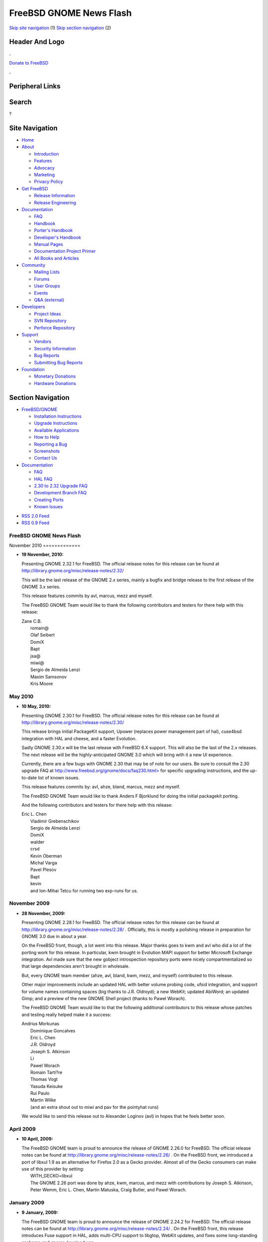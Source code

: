 ========================
FreeBSD GNOME News Flash
========================

.. raw:: html

   <div id="containerwrap">

.. raw:: html

   <div id="container">

`Skip site navigation <#content>`__ (1) `Skip section
navigation <#contentwrap>`__ (2)

.. raw:: html

   <div id="headercontainer">

.. raw:: html

   <div id="header">

Header And Logo
---------------

.. raw:: html

   <div id="headerlogoleft">

|FreeBSD|

.. raw:: html

   </div>

.. raw:: html

   <div id="headerlogoright">

.. raw:: html

   <div class="frontdonateroundbox">

.. raw:: html

   <div class="frontdonatetop">

.. raw:: html

   <div>

**.**

.. raw:: html

   </div>

.. raw:: html

   </div>

.. raw:: html

   <div class="frontdonatecontent">

`Donate to FreeBSD <https://www.FreeBSDFoundation.org/donate/>`__

.. raw:: html

   </div>

.. raw:: html

   <div class="frontdonatebot">

.. raw:: html

   <div>

**.**

.. raw:: html

   </div>

.. raw:: html

   </div>

.. raw:: html

   </div>

Peripheral Links
----------------

.. raw:: html

   <div id="searchnav">

.. raw:: html

   </div>

.. raw:: html

   <div id="search">

Search
------

?

.. raw:: html

   </div>

.. raw:: html

   </div>

.. raw:: html

   </div>

Site Navigation
---------------

.. raw:: html

   <div id="menu">

-  `Home <../>`__

-  `About <../about.html>`__

   -  `Introduction <../projects/newbies.html>`__
   -  `Features <../features.html>`__
   -  `Advocacy <../advocacy/>`__
   -  `Marketing <../marketing/>`__
   -  `Privacy Policy <../privacy.html>`__

-  `Get FreeBSD <../where.html>`__

   -  `Release Information <../releases/>`__
   -  `Release Engineering <../releng/>`__

-  `Documentation <../docs.html>`__

   -  `FAQ <../doc/en_US.ISO8859-1/books/faq/>`__
   -  `Handbook <../doc/en_US.ISO8859-1/books/handbook/>`__
   -  `Porter's
      Handbook <../doc/en_US.ISO8859-1/books/porters-handbook>`__
   -  `Developer's
      Handbook <../doc/en_US.ISO8859-1/books/developers-handbook>`__
   -  `Manual Pages <//www.FreeBSD.org/cgi/man.cgi>`__
   -  `Documentation Project
      Primer <../doc/en_US.ISO8859-1/books/fdp-primer>`__
   -  `All Books and Articles <../docs/books.html>`__

-  `Community <../community.html>`__

   -  `Mailing Lists <../community/mailinglists.html>`__
   -  `Forums <https://forums.FreeBSD.org>`__
   -  `User Groups <../usergroups.html>`__
   -  `Events <../events/events.html>`__
   -  `Q&A
      (external) <http://serverfault.com/questions/tagged/freebsd>`__

-  `Developers <../projects/index.html>`__

   -  `Project Ideas <https://wiki.FreeBSD.org/IdeasPage>`__
   -  `SVN Repository <https://svnweb.FreeBSD.org>`__
   -  `Perforce Repository <http://p4web.FreeBSD.org>`__

-  `Support <../support.html>`__

   -  `Vendors <../commercial/commercial.html>`__
   -  `Security Information <../security/>`__
   -  `Bug Reports <https://bugs.FreeBSD.org/search/>`__
   -  `Submitting Bug Reports <https://www.FreeBSD.org/support.html>`__

-  `Foundation <https://www.freebsdfoundation.org/>`__

   -  `Monetary Donations <https://www.freebsdfoundation.org/donate/>`__
   -  `Hardware Donations <../donations/>`__

.. raw:: html

   </div>

.. raw:: html

   </div>

.. raw:: html

   <div id="content">

.. raw:: html

   <div id="sidewrap">

.. raw:: html

   <div id="sidenav">

Section Navigation
------------------

-  `FreeBSD/GNOME <../gnome/index.html>`__

   -  `Installation Instructions <../gnome/docs/faq2.html#q1>`__
   -  `Upgrade Instructions <../gnome/docs/faq232.html#q2>`__
   -  `Available Applications <../gnome/../ports/gnome.html>`__
   -  `How to Help <../gnome/docs/volunteer.html>`__
   -  `Reporting a Bug <../gnome/docs/bugging.html>`__
   -  `Screenshots <../gnome/screenshots.html>`__
   -  `Contact Us <../gnome/contact.html>`__

-  `Documentation <../gnome/index.html>`__

   -  `FAQ <../gnome/docs/faq2.html>`__
   -  `HAL FAQ <../gnome/docs/halfaq.html>`__
   -  `2.30 to 2.32 Upgrade FAQ <../gnome/docs/faq232.html>`__
   -  `Development Branch FAQ <../gnome/docs/develfaq.html>`__
   -  `Creating Ports <../gnome/docs/porting.html>`__
   -  `Known Issues <../gnome/docs/faq232.html#q4>`__

.. raw:: html

   </div>

.. raw:: html

   <div id="feedlinks">

-  `RSS 2.0 Feed <../gnome/rss.xml>`__
-  `RSS 0.9 Feed <news.rdf>`__

.. raw:: html

   </div>

.. raw:: html

   </div>

.. raw:: html

   <div id="contentwrap">

FreeBSD GNOME News Flash
========================

|FreeBSD GNOME News|
November 2010
=============

-  \ **19 November, 2010:**

   Presenting GNOME 2.32.1 for FreeBSD. The official release notes for
   this release can be found at
   http://library.gnome.org/misc/release-notes/2.32/

   This will be the last release of the GNOME 2.x series, mainly a
   bugfix and bridge release to the first release of the GNOME 3.x
   series.

   This release features commits by avl, marcus, mezz and myself.

   The FreeBSD GNOME Team would like to thank the following contributors
   and testers for there help with this release:

   | Zane C.B.
   |  romain@
   |  Olaf Seibert
   |  DomiX
   |  Bapt
   |  jsa@
   |  miwi@
   |  Sergio de Almeida Lenzi
   |  Maxim Samsonov
   |  Kris Moore

May 2010
========

-  \ **10 May, 2010:**

   Presenting GNOME 2.30.1 for FreeBSD. The official release notes for
   this release can be found at
   http://library.gnome.org/misc/release-notes/2.30/

   This release brings initial PackageKit support, Upower (replaces
   power management part of hal), cuse4bsd integration with HAL and
   cheese, and a faster Evolution.

   Sadly GNOME 2.30.x will be the last release with FreeBSD 6.X support.
   This will also be the last of the 2.x releases. The next release will
   be the highly-anticipated GNOME 3.0 which will bring with it a new UI
   experience.

   Currently, there are a few bugs with GNOME 2.30 that may be of note
   for our users. Be sure to consult the 2.30 upgrade FAQ at
   `http://www.freebsd.org/gnome/docs/faq230.html> <http://www.freebsd.org/gnome/docs/faq230.html>`__
   for specific upgrading instructions, and the up-to-date list of known
   issues.

   This release features commits by: avl, ahze, bland, marcus, mezz and
   myself.

   The FreeBSD GNOME Team would like to thank Anders F Bjorklund for
   doing the initial packagekit porting.

   And the following contributors and testers for there help with this
   release:

   | Eric L. Chen
   |  Vladimir Grebenschikov
   |  Sergio de Almeida Lenzi
   |  DomiX
   |  walder
   |  crsd
   |  Kevin Oberman
   |  Michal Varga
   |  Pavel Plesov
   |  Bapt
   |  kevin
   |  and Ion-Mihai Tetcu for running two exp-runs for us.

November 2009
=============

-  \ **28 November, 2009:**

   Presenting GNOME 2.28.1 for FreeBSD. The official release notes for
   this release can be found at
   http://library.gnome.org/misc/release-notes/2.28/ . Officially, this
   is mostly a polishing release in preparation for GNOME 3.0 due in
   about a year.

   On the FreeBSD front, though, a lot went into this release. Major
   thanks goes to kwm and avl who did a lot of the porting work for this
   release. In particular, kwm brought in Evolution MAPI support for
   better Microsoft Exchange integration. Avl made sure that the new
   gobject introspection repository ports were nicely compartmentalized
   so that large dependencies aren't brought in wholesale.

   But, every GNOME team member (ahze, avl, bland, kwm, mezz, and
   myself) contributed to this release.

   Other major improvements include an updated HAL with better volume
   probing code, ufsid integration, and support for volume names
   containing spaces (big thanks to J.R. Oldroyd); a new WebKit; updated
   AbiWord; an updated Gimp; and a preview of the new GNOME Shell
   project (thanks to Pawel Worach).

   The FreeBSD GNOME Team would like to that the following additional
   contributors to this release whose patches and testing really helped
   make it a success:

   | Andrius Morkunas
   |  Dominique Goncalves
   |  Eric L. Chen
   |  J.R. Oldroyd
   |  Joseph S. Atkinson
   |  Li
   |  Pawel Worach
   |  Romain Tarti?re
   |  Thomas Vogt
   |  Yasuda Keisuke
   |  Rui Paulo
   |  Martin Wilke
   |  (and an extra shout out to miwi and pav for the pointyhat runs)

   We would like to send this release out to Alexander Loginov (avl) in
   hopes that he feels better soon.

April 2009
==========

-  \ **10 April, 2009:**

   | The FreeBSD GNOME team is proud to announce the release of GNOME
     2.26.0 for FreeBSD. The official release notes can be found at
     http://library.gnome.org/misc/release-notes/2.26/ . On the FreeBSD
     front, we introduced a port of libxul 1.9 as an alternative for
     Firefox 2.0 as a Gecko provider. Almost all of the Gecko consumers
     can make use of this provider by setting:
   |  WITH\_GECKO=libxul
   |  The GNOME 2.26 port was done by ahze, kwm, marcus, and mezz with
     contributions by Joseph S. Atkinson, Peter Wemm, Eric L. Chen,
     Martin Matuska, Craig Butler, and Pawel Worach.

January 2009
============

-  \ **9 January, 2009:**

   The FreeBSD GNOME team is proud to announce the release of GNOME
   2.24.2 for FreeBSD. The official release notes can be found at
   http://library.gnome.org/misc/release-notes/2.24/ . On the FreeBSD
   front, this release introduces Fuse support in HAL, adds multi-CPU
   support to libgtop, WebKit updates, and fixes some long-standing
   seahorse and gnome-keyring bugs.

   This release features commits by adamw, ahze, kwm, mezz, and myself.
   It would not have been possible without are contributors and testers:
   Alexander Loginov, Craig Butler, Dmitry Marakasov, Eric L. Chen,
   Joseph S. Atkinson, Kris Moore, Lapo Luchini, Nikos Ntarmos, Pawel
   Worach, Romain Tartiere, TAOKA Fumiyoshi, Romain Tartiere, Yasuda
   Keisuke, Zyl aZ, bf, Florent Thoumie, Peter Wemm, and pluknet.

March 2008
==========

-  \ **24 March, 2008:**

   The FreeBSD GNOME team is proud to announce the release of GNOME
   2.22.0 for FreeBSD. The official GNOME 2.22 release notes can be
   found at http://library.gnome.org/misc/release-notes/2.22/ . On the
   FreeBSD front, this release features an updated hal port with support
   for video4linux devices, DRM (Direct Rendering), and better support
   of removable media. Work is also underway to tie webkit more closely
   into GNOME. As part of the GNOME 2.22 upgrade, GStreamer received a
   rather large upgrade as well. Be sure to consult UPDATING on the
   proper steps to upgrade all of your GNOME ports.

   This release would not have been possible without the contributions
   and testing efforts of the following people: Pawel Worach, kan,
   edwin, Peter Ulrich Kruppa, J. W. Ballantine, Yasuda Keisuke, and
   Andriy Gapon.

October 2007
============

-  \ **24 October, 2007:**

   Presenting GNOME 2.20.1 and all related works for FreeBSD. The
   official GNOME 2.20 release notes can be found at
   http://www.gnome.org/start/2.20/notes/en/ . Beyond that, this update
   includes the new GIMP 2.4 (courtesy of ahze).

   The GNOME 2.20 update also includes a huge change in the FreeBSD
   GNOME hierarchy. We are now using the more standard DATADIR of
   ${PREFIX}/share rather than ${PREFIX}/share/gnome. The result is that
   fewer patches and hacks are needed to port GNOME components to
   FreeBSD. This will mean some user changes may be required, so be sure
   to read /usr/ports/UPDATING for more details.

   This release and the things we accomplished in it would not have been
   possible without mezz's crazy idea to collapse DATADIR, and his
   persistence to make it happen successfully. Ahze and pav also deserve
   thanks for their work on porting modules and testing the whole ball
   of wax on pointyhat (respectively).

   The FreeBSD GNOME team would also like to thank our various testers
   and contributors:

   | Yasuda Keisuke
   |  Frank Jahnke
   |  Pawel Worach
   |  Brian Gruber
   |  Franz Klammer
   |  Yuri Pankov
   |  Nick Barkas
   |  Cristian KLEIN
   |  Tony Maher
   |  Scot Hetzel
   |  Martin Matuska (mm)
   |  Benoit Dejean
   |  Martin Wilke (miwi)
   |  (And anyone else I may have missed)

August 2007
===========

-  \ **4 August, 2007:**

   Okay, okay, I have missed a few updates. But the FreeBSD GNOME team
   has not been slacking. We've been keeping up with the latest GNOME
   development releases including this `latest
   one <http://mail.gnome.org/archives/devel-announce-list/2007-August/msg00000.html>`__
   . Checkout the ports and `packages <../gnome/docs/faq2.html#q21>`__
   to see where GNOME 2.20 currently stands. Since 2.10 Beta 1 is right
   around the corner, now is also the time to start putting together
   some killer FreeBSD GNOME screenshots. Send all submissions to
   freebsd-gnome@FreeBSD.org .

June 2007
=========

-  \ **9 June, 2007:**

   The third release on the path to GNOME 2.20 is now available in both
   port and `package <../gnome/docs/faq2.html#q21>`__ forms. There is
   one known build issue with gnome-system-monitor and FreeBSD <
   7-CURRENT that we hope to have worked out soon. Along with this
   release comes the GNOME 2.20 (and beyond!)
   `roadmap <http://live.gnome.org/RoadMap>`__ . This will prepare you
   for the exciting new features in store for our favorite Desktop
   Environment.

May 2007
========

-  \ **31 May, 2007:**

   The next bug fix release for GNOME 2.18 has been
   `released <http://mail.gnome.org/archives/devel-announce-list/2007-May/msg00004.html>`__
   and ports and `packages <../gnome/docs/faq2.html#q21>`__ are
   available for FreeBSD. So the only question is, why haven't you
   upgraded yet?

-  \ **6 May, 2007:**

   GNOME forges ahead with the first release in the development train
   that will become GNOME 2.20. As always, FreeBSD is right there with
   them. Only we bring a twist. This time around, we are doing yet
   another bit of housekeeping, and dropping the "share/gnome" DATADIR.
   This means that the FreeBSD GNOME installation will be more like all
   the other GNOME distributions. The net gain is that porting new GNOME
   applications to FreeBSD should be much easier with fewer hacks and
   patches.

   At this point, the `MarcusCom tree <../gnome/docs/develfaq.html>`__
   is safe to use for most ports. There is still quite a few ports that
   still require conversion, and we will be working on those in the
   weeks to come. In particular, the Desktop and all gnome2 meta-ports
   are safe; and `Packages <../gnome/docs/faq2.html#q21>`__ are
   available for the GNOME Desktop.

April 2007
==========

-  \ **11 April, 2007:**

   GNOME 2.18.1 has been
   `released <http://mail.gnome.org/archives/gnome-announce-list/2007-April/msg00008.html>`__
   and ports and `packages <../gnome/docs/faq2.html#q21>`__ are
   available for everyone's favorite operating system. This release is a
   polishing of 2.18.0, so expect a more stable, nicer looking desktop
   experience. On top of that, some of our users have also submitted
   `screenshots <../gnome/screenshots.html>`__ !

March 2007
==========

-  \ **19 March, 2007:**

   Presenting GNOME 2.18 for FreeBSD. GNOME 2.18 is a departure from
   recent GNOME releases in that it focuses more on stability and
   functionality than on new features. Not that it doesn't have its
   share of new and exciting items. Check out the `official release
   notes <http://www.gnome.org/start/2.18/>`__ for all the goodies in
   this release.

   GNOME 2.18 for FreeBSD would not have been possible without the hard
   work of the `FreeBSD GNOME Team <../gnome/contact.html>`__ and our
   intrepid band of testers including J. W. Ballantine, Pawel Worach,
   Yasuda Keisuke, Pascal Hofstee, miwi, Yoshihiro Ota, Vladimir
   Grebenschikov, Jukka A. Ukkonen, Phillip Neumann, Franz Klammer, and
   Neal Delmonico.

February 2007
=============

-  \ **28 February, 2007:**

   GNOME 2.18 is nigh! The 2.18 Release Candidate has been released, and
   both `ports <../gnome/docs/develfaq.html>`__ and
   `packages <../gnome/docs/faq2.html#q21>`__ are now available for
   FreeBSD. We are **SO** close to a release, and yet we still don't
   have any screenshots. So please, if you are testing GNOME 2.17, send
   us your best screenshot. If you need ideas on what to highlight,
   check out `the GNOME 2.18 release
   notes <http://live.gnome.org/TwoPointSeventeen/ReleaseNotes>`__ .

-  \ **14 February, 2007:**

   Where have we been?! While we haven't been updating the news page, we
   **have** been working on GNOME 2.17. We are pleased to announce that
   GNOME 2.17.91 (aka GNOME 2.18 Beta 2) is now
   `available <../gnome/docs/develfaq.html>`__ along with glorious
   `packages <../gnome/docs/faq2.html#q21>`__ . We now request that all
   artistic people start submitting their GNOME 2.17 screenshots for our
   gallery.

January 2007
============

-  \ **31 January, 2007:**

   GNOME 2.16.3 was
   `released <http://mail.gnome.org/archives/gnome-announce-list/2007-January/msg00111.html>`__
   and ports are available for FreeBSD. This is the final release in the
   GNOME 2.16 series. The GNOME authors and the FreeBSD GNOME Team have
   made sure that this release rocks like none other. Packages will be a
   bit delayed for 2.16.3 as marcus is currently traveling. Expect
   packages to start showing up in the `FreeBSD GNOME
   Tinderbox <../gnome/docs/faq2.html#q21>`__ on February 8th.

December 2006
=============

-  \ **21 December, 2006:**

   GNOME 2.17.4 was
   `released <http://mail.gnome.org/archives/devel-announce-list/2006-December/msg00005.html>`__
   just in time for Christmas. The one new module that is currently
   showing up in the FreeBSD port is
   `Tracker <http://www.gnome.org/~jamiemcc/tracker/>`__ . As soon as
   the final set of new GNOME 2.18 modules is ratified, they will be
   added to the various meta-ports. Additionally, work has mostly been
   completed on a clean up of the FreeBSD libgtop backend. This means
   that applications like gnome-system-monitor will become much more
   accurate on FreeBSD. As always,
   `ports <../gnome/docs/develfaq.html>`__ and
   `packages <../gnome/docs/faq2.html#q21>`__ are available to get you
   started with GNOME 2.17 testing.

-  \ **6 December, 2006:**

   The third installment on the road to 2.18 has been
   `released <http://mail.gnome.org/archives/devel-announce-list/2006-December/msg00002.html>`__
   and we have cranked out the usual set of
   `ports <../gnome/docs/develfaq.html>`__ and
   `packages <../gnome/docs/faq2.html#q21>`__ . If you are one of the
   brave testers, please continue to provide your feedback and `bug
   reports <../gnome/docs/bugging.html>`__ .

November 2006
=============

-  \ **29 November, 2006:**

   After seven months of development by Jean-Yves Lefort and Joe Marcus
   Clarke in MarcusCom CVS, the FreeBSD backend for
   `HAL <http://www.freedesktop.org/wiki/Software_2fhal>`__ was finally
   `committed <http://gitweb.freedesktop.org/?p=hal.git;a=commit;h=76c310d0efb5d463f06291cb02100b3b3ce1da71>`__
   upstream into the HAL git repository. This means that future releases
   of HAL will have FreeBSD support out-of-the-box. This is a major
   landmark in a project that started on April 14, 2006 with the goal of
   bringing a better desktop experience to FreeBSD users.

-  \ **23 November, 2006:**

   GNOME 2.16 is maturing nicely with this
   `second <http://mail.gnome.org/archives/gnome-announce-list/2006-November/msg00062.html>`__
   bug fix and optimization installment. Additionally, thanks to our
   users, we have worked out quite a few bugs in the new HAL
   implementation. Don't just stand there! Upgrade already! Not a big
   fan of ports? Then try GNOME 2.16.2 from
   `packages <../gnome/docs/faq2.html#q21>`__ .

-  \ **14 November, 2006:**

   The follow-on release to GNOME 2.17.1 is a more complete development
   snapshot. More of the new GNOME 2.18 features are starting to show
   up. For instance, this release features two new games: glchess and
   gnome-sudoku. `Ports <../gnome/docs/develfaq.html>`__ and
   `packages <../gnome/docs/faq2.html#q21>`__ are available for testing.

October 2006
============

-  \ **22 October, 2006:**

   No rest for the weary. No sooner had we gotten 2.16.1 into ports that
   2.17.1 was released. Being a .1 release, this is still very rough,
   and only a few of the components have been updated for the new
   development release. However, we still encourage our local guinea
   pigs...er...users to `try this out <../gnome/docs/develfaq.html>`__ .
   Not up for compiling this all yourself? That's cool, we have
   `packages <../gnome/docs/faq2.html#q21>`__ pre-built with debugging
   symbols.

-  \ **14 October, 2006:**

   GNOME 2.16.1 is now available for FreeBSD, and it is in the ports
   tree in time for FreeBSD 6.2 (no you are NOT dreaming)! This is a
   first. Usually the GNOME release cycle has conflicted with the
   FreeBSD release cycle. However, thanks to Kris and pointyhat, we were
   able to get the major patch tested. In addition to the core GNOME
   ports, almost 500 ports were also touched to chase the GNOME move
   from X11BASE to LOCALBASE and fix build problems with the new
   freetype2. The bulk of the move was carried out by ahze, mezz, and
   pav, but it would not have been possible without cooperation from the
   FreeBSD KDE team who worked with us to make sure GNOME and KDE can
   still coexist happily. We would also like to send a shout out to kris
   and pointyhat for putting up with multiple test runs until we got
   something that was solid.

   Back to GNOME 2.16. This release brings a huge amount of new
   functionality to FreeBSD. Check out the standard `release
   notes <http://www.gnome.org/start/2.16/>`__ to get the official spiel
   from the GNOME camp. But on top of what you will read there, jylefort
   and marcus have completed work on a port of HAL to FreeBSD. This will
   allow FreeBSD to take advantage of closer hardware interaction such
   as auto-mounting CD-ROMs, USB drives, and music players; auto-playing
   audio CDs; and managing laptop power consumption.

September 2006
==============

-  \ **17 September, 2006:**

   Quite possibly the most functional GNOME release ever is now
   available for FreeBSD. GNOME 2.16 features HAL support for FreeBSD
   which allows FreeBSD users to take advantage of automatic volume
   mounting, advanced power management, and more. In addition, many
   performance improvements have gone into GNOME, and the eye candy has
   definitely been improved. Check out the full set of `release
   notes <http://www.gnome.org/start/2.16/>`__ for all of the new
   goodies.

   Due to the fact that GNOME 2.16 will be the first GNOME release for
   FreeBSD to live in LOCALBASE, and because we are so close to the
   release of FreeBSD 6.2, GNOME 2.16 will not be committed to the ports
   tree until sometime in November most likely. In the meantime,
   `ports <../gnome/docs/develfaq.html>`__ and
   `packages <../gnome/docs/faq2.html#q21>`__ are available from
   MarcusCom.

August 2006
===========

-  \ **2 August, 2006:**

   The last update (\*sniff\*) to GNOME 2.14 has been released with a
   fresh
   `batch <http://mail.gnome.org/archives/devel-announce-list/2006-August/msg00001.html>`__
   of bug fixes and translation updates. The
   `package <../gnome/docs/faq2.html#q21>`__ build is just starting, but
   ports are ready. But if you want some real fun, check out `GNOME
   2.15 <../gnome/docs/develfaq.html>`__ .

July 2006
=========

-  \ **27 July, 2006:**

   GNOME 2.16 Beta 1 has been released into its new home on FreeBSD:
   /usr/local (or LOCALBASE for l33t p0rters). The migration to
   LOCALBASE was quite smooth, but some ports still need adjustment.
   This latest development snapshot has an updated 2.16 module list
   (less Tomboy), and `packages <../gnome/docs/faq2.html#q21>`__ for all
   supported versions of FreeBSD are ready. So what are you waiting for!

-  \ **15 July, 2006:**

   ...PREFIXes, that is. That's right, GNOME is leaving its home in
   X11BASE, and joining KDE (and a lot of other ports) in LOCALBASE.
   This is being done as part of an effort to collapse into one
   third-party package PREFIX as X11R6 is no longer as relevant as it
   used to be. All of the work is happening in the `MarcusCom ports
   tree <../gnome/docs/develfaq.html>`__ , so expect GNOME 2.16 under
   /usr/local. The work is going extremely well, and we expect to be
   fully moved and unpacked in time for GNOME 2.16 Beta 1 (aka 2.15.90).

-  \ **14 July, 2006:**

   What happened to .1, .2, and .3? Well, GNOME 2.15 had a pretty rough
   start, especially for FreeBSD. However, we now have a working GNOME
   2.15.4 along with `packages <../gnome/docs/faq2.html#q21>`__ and a
   port of `HAL <http://www.freedesktop.org/wiki/Software_2fhal>`__ !
   There are still some nasty problems in this release, so be sure to
   checkout the official 2.15.4 `release
   notes <http://mail.gnome.org/archives/devel-announce-list/2006-July/msg00004.html>`__
   for workarounds.

May 2006
========

-  \ **31 May, 2006:**

   GNOME 2.14.2 has been released, and all the updates have made it into
   the FreeBSD ports tree. `Packages <../gnome/docs/faq2.html#q21>`__
   are still being built. Be sure to read the 2.14.2 `release
   announcement <http://gnomedesktop.org/node/2693>`__ for a list of all
   the fixes, translations, and other goodies.

April 2006
==========

-  \ **29 April, 2006:**

   Even though 5.5 and 6.1 have not been released, the ports freeze has
   been lifted, and GNOME 2.14 has been merged into the ports tree.
   `Packages <../gnome/docs/faq2.html#q21>`__ built against the update
   ports tree will be available shortly. Be sure to check out the list
   of `known issues <../gnome/docs/faq214.html#q5>`__ as well as the
   2.14 `release notes <http://www.gnome.org/start/2.14/notes/en/>`__ .

-  \ **15 April, 2006:**

   In his latest `bsdtalk <http://bsdtalk.blogspot.com/>`__ podcast,
   Will Backman interviews Joe Marcus Clarke about the FreeBSD GNOME
   Project. The podcast is available at
   http://cisx1.uma.maine.edu/~wbackman/bsdtalk/bsdtalk032.mp3 .

-  \ **6 April, 2006:**

   While we are still waiting for the releases of FreeBSD 5.5 and 6.1,
   GNOME 2.14.1 has been released, an we are maintaining it in the ports
   module of the `MarcusCom CVS
   repository <../gnome/docs/develfaq.html>`__ . Ports and
   `packages <../gnome/docs/faq2.html#q21>`__ are ready, and we have
   hammered out quite a few known issues for this release. Primarily,
   problems with GStreamer and OSS have been fixed as well as many
   crashes on amd64.

March 2006
==========

-  \ **16 March, 2006:**

   GNOME 2.14 and FreeBSD: it's what your computer would want. Read the
   `official release
   announcement <http://mail.gnome.org/archives/gnome-announce-list/2006-March/msg00053.html>`__
   for all the new goodies, fixes, and most importantly, performance
   improvements. Instructions for upgrading can be found on our
   `development branch FAQ <../gnome/docs/develfaq.html>`__ . After 5.5
   and 6.1 are released, we will put out the official announcement, and
   update the website with all new documentation; and of course, put
   GNOME 2.14 into the ports tree.

-  \ **1 March, 2006:**

   The GNOME 2.14 Release Candidate is out, and ports and packages are
   `ready <../gnome/docs/develfaq.html>`__ . It looks like GNOME 2.14.0
   will be out on time on March 15th. Now is the time to report any
   serious problems as well as submit GNOME 2.14 screenshots and splash
   screens.

February 2006
=============

-  \ **15 February, 2006:**

   Get your BETA 2 here! That's right, GNOME 2.14 Beta 2 has been
   released, and FreeBSD ports and packages are
   `ready <../gnome/docs/develfaq.html>`__ . We are trying to document
   (and hopefully eliminate) any and all bugs (especially crashers). So
   if you find anything wrong in this release, please `report
   it <http://bugzilla.gnome.org>`__ . We also need people to start
   sending in their FreeBSD GNOME 2.14 splash screen entries. So down
   your favorite energy drink, and get to work.

-  \ **9 February, 2006:**

   The last release from the GNOME 2.12 branch is
   `out <http://mail.gnome.org/archives/gnome-announce-list/2006-February/msg00019.html>`__
   with FreeBSD ports right behind it. The next GNOME Desktop release
   will be 2.14.0 which is due out on March 13. GNOME 2.12.3 is a bug
   fix and translation release.

-  \ **4 February, 2006:**

   It's BETA time! GNOME 2.13.90 (aka GNOME 2.14 Beta 1) has been
   released along with a hot batch of FreeBSD ports. While still a beta,
   this release looks pretty solid. One of the biggest known issues is
   that the new GConf schema layout leaves behind a lot of leftover
   files (see
   `#328623 <http://bugzilla.gnome.org/show_bug.cgi?id=328623>`__ for
   more details). This should be fixed by release time. We are entering
   crunch time, so please report any and all problems. Enjoy!

December 2005
=============

-  \ **15 December, 2005:**

   If you are wondering what to get for that special GNOME user on your
   Christmas list, look no further. GNOME 2.13.3 has been released, and
   ports and packages are `ready <../gnome/docs/develfaq.html>`__ . Most
   of the kinks from GNOME 2.13.2 have been worked out (in particular,
   all games should be functional now).

-  \ **1 December, 2005:**

   The latest stable GNOME release, 2.12.2, is now ready for your
   upgrading pleasure in both ports and
   `packages <../gnome/docs/faq2.html#q21>`__ formats. This is primarily
   a bug-fix release, but a few `new
   features <http://mail.gnome.org/archives/gnome-announce-list/2005-November/msg00062.html>`__
   made the cut.

November 2005
=============

-  \ **17 November, 2005:**

   The exciting new winter line of GNOME Desktops has been released, and
   ports are now available for FreeBSD. GNOME 2.13.2 features three new
   proposed desktop modules: atomix, fast-user-switch-applet, and
   gnome-screensaver, along with Firefox 1.5 as the base for Epiphany
   and Yelp. Testers to their mark,
   `go! <../gnome/docs/develfaq.html>`__

-  \ **5 November, 2005:**

   Now that FreeBSD 6.0 is out the door, GNOME 2.12.1 has been merged
   into the FreeBSD ports tree. Check out the `official
   announcement <http://lists.freebsd.org/pipermail/freebsd-gnome/2005-November/012608.html>`__
   for more information.
   `Packages <http://www.freebsd.org/gnome/docs/faq2.html#q21>`__ built
   against the update ports tree will be available shortly. Be sure to
   use the `upgrade
   script <http://www.freebsd.org/gnome/gnome_upgrade.sh>`__ to handle
   the upgrade process!

October 2005
============

-  \ **6 October, 2005:**

   Even though we are still waiting for 6.0 to be released, GNOME 2.12.1
   has been released, and `ports <../gnome/docs/develfaq.html>`__ and
   `packages <../gnome/docs/faq2.html#q21>`__ have been updated. At this
   point, most (if not all) of the FreeBSD-specific known issues have
   been resolved.

September 2005
==============

-  \ **10 September, 2005:**

   GNOME 2.12 and FreeBSD, together at last. Read the `official
   unofficial release
   announcement <http://lists.freebsd.org/pipermail/freebsd-gnome/2005-September/012190.html>`__
   for instructions on upgrading. After 6.0 is released, we will put out
   the official announcement, and update the website with all new
   documentation.

August 2005
===========

-  \ **26 August, 2005:**

   GNOME 2.12 Release Candidate is
   `out <http://mail.gnome.org/archives/devel-announce-list/2005-August/msg00003.html>`__
   ! Man were there a lot of problems to tackle in this one.
   Fortunately, everything should now be ironed out, and GNOME 2.12 is
   shaping up to be a solid release. Please
   `test <../gnome/docs/develfaq.html>`__ our ports and
   `packages <../gnome/docs/faq2.html#q21>`__ .

-  \ **11 August, 2005:**

   GNOME 2.12 Beta 2 is `upon
   us <http://mail.gnome.org/archives/devel-announce-list/2005-August/msg00001.html>`__
   , and `ports <../gnome/docs/develfaq.html>`__ are now ready for
   FreeBSD. `Packages <../gnome/docs/faq2.html#q21>`__ for amd64 and
   i386 are forthcoming. For this release, we have introduced a new
   feature that "normalizes" the shared library versions for many of the
   major GNOME 2 components. This means that future updates will most
   likely not see a shared library version bump which will help
   tremendously with upgrades. Test like there's no tomorrow!

July 2005
=========

-  \ **28 July, 2005:**

   That's right, folks. GNOME 2.12 Beta 1 is now out, and
   `ports <../gnome/docs/develfaq.html>`__ have been updated for your
   testing pleasure. We also have a complete set of `Desktop
   packages <../gnome/docs/faq2.html#q21>`__ available for i386 and
   amd64. Don't forget to checkout the `GNOME 2.12 Preview
   Tour <http://www.gnome.org/~davyd/gnome-2-12/>`__ so you can see what
   to expect from your shiny new desktop.

-  \ **19 July, 2005:**

   GNOME 2.11.5 has been officially released, and ports are available
   for FreeBSD. `Packages <../gnome/docs/faq2.html#q21>`__ for i386 and
   amd64 are cooking as we speak. New modules for this release include
   evince and libgnomecups. `Test it <../gnome/docs/develfaq.html>`__
   already!

-  \ **7 July, 2005:**

   GNOME 2.10.2 has been released, and FreeBSD ports are now up-to-date.
   This is primarily a bug-fix release for GNOME 2.10. All of the
   changes can be found in the `official release
   announcement <http://mail.gnome.org/archives/gnome-announce-list/2005-July/msg00019.html>`__
   . `Packages <../gnome/docs/faq2.html#q21>`__ for i386 and amd64 are
   forthcoming.

June 2005
=========

-  \ **29 June, 2005:**

   GNOME 2.11.3 has been released, and FreeBSD ports are ready with
   packages on the way! The FreeBSD GNOME team has been working like
   crazy to get this release out the door. Unfortunately, the GNOME
   project has not made any official release announcements, so this
   release only has one new module, gnomekeyringmanager. Get your copy
   now from our `development branch FAQ <../gnome/docs/develfaq.html>`__
   .

-  \ **29 June, 2005:**

   Starting with GNOME 2.11, and continuing with the release of 2.12 and
   beyond, the FreeBSD GNOME team will no longer support the GNOME
   Desktop on FreeBSD 4.X. Some of lower-level components will be
   supported, however. FreeBSD 4.X lacks many of the features needed for
   a modern desktop, and there are now two stable 5.X releases with 6.0
   around the corner. If you haven't done so already, now would be a
   good time to upgrade to 5.X or 6.0.

April 2005
==========

-  \ **18 April, 2005:**

   GNOME 2.10.1 has been released, and FreeBSD ports are already to go.
   This release is primarily a bug fix and performance improvement
   release, but some new features have been added. In particular,
   pkg-config got an overhaul to cleanup library linkage. This caused
   some unexpected build failure fallout, but work is underway to
   correct the problems. All of the changes in GNOME 2.10.1 can be found
   in the combined `change
   log <http://mail.gnome.org/archives/gnome-announce-list/2005-April/msg00030.html>`__
   .

March 2005
==========

-  \ **12 March, 2005:**

   GNOME 2.10.0 has been released, and merged into the FreeBSD ports
   tree. We even beat the 5.4-RELEASE ports freeze! This new release is
   jam-packed with
   `changes <http://www.gnome.org/start/2.10/notes/rnwhatsnew.html>`__ ,
   including some brand new `goodies <../gnome/docs/faq212.html#q1>`__
   now available on FreeBSD. Be sure to check out our `upgrade
   FAQ <../gnome/docs/faq212.html>`__ prior to jumping in. For those
   that do not want to spend time compiling, packages for i386 are
   almost done building on our
   `Tinderbox <../gnome/docs/faq2.html#q21>`__ .

-  \ **9 March, 2005:**

   The search for the FreeBSD GNOME 2.10 splashscreen is over. Thanks to
   all the artists that submitted
   `entries <http://people.FreeBSD.org/~adamw/images/gnome_splashes/>`__
   . Our `winning
   entry <http://people.FreeBSD.org/~adamw/images/gnome_splashes/franz_klammer-2.png>`__
   was designed by Franz Klammer (based on the default GNOME 2.10
   splashscreen by Sami "alump" Viitanen), and is the default GNOME 2.10
   splashscreen for FreeBSD. However, unlike previous release, all other
   entries have also been installed. You can use the
   deskutils/splashsetter port to choose the one you like best.

February 2005
=============

-  \ **22 February, 2005:**

   GNOME 2.8.3 has been released and the FreeBSD ports tree has been
   updated. `Packages for
   i386 <http://www.freebsd.org/gnome/docs/faq2.html#q21>`__ are also
   freshly baked, and ready for your upgrade pleasure. All of the
   bugfixes, changes, and optimizations can be found in the `release
   announcement <http://mail.gnome.org/archives/gnome-announce-list/2005-February/msg00071.html>`__
   .

-  \ **11 February, 2005:**

   GNOME 2.9.91 (aka GNOME 2.10 BETA 2) has been released, and `ports
   are available <http://www.freebsd.org/gnome/docs/develfaq.html>`__
   for your favorite OS. This release features the final set of GNOME
   2.10 modules. Please join us in heping to make this the best release
   since 2.8!

-  \ **7 February, 2005:**

   GNOME 2.10 is scheduled to be released on March 9, 2005, and we need
   talented artists to design a new FreeBSD GNOME splashscreen. The
   splashscreen should be in PNG format, feature both FreeBSD and GNOME,
   and work well with the scrolling application icons. The actual
   version of GNOME can be omitted if desired. Send all entries to
   gnome@FreeBSD.org . The FreeBSD GNOME user base will decide the
   winner, and the artist will be credited in the GNOME 2.10 commit log.

-  \ **3 February, 2005:**

   GNOME 2.9.90 (aka 2.10 BETA 1) has been released, and `ports are
   available <http://www.freebsd.org/gnome/docs/develfaq.html>`__ for
   FreeBSD. For this first beta, we have updated the module list to what
   should be the final list for GNOME 2.10. Now would be a good time to
   join the testing effort, and be sure to `send
   in <mailto:gnome@FreeBSD.org>`__ some screenshots if you do.

January 2005
============

-  \ **15 January, 2005:**

   GNOME 2.9.4 marks the first API/ABI frozen release of GNOME 2.9.
   GNOME 2.10 is still slated for release on March 9, so `test it
   already <http://www.freebsd.org/gnome/docs/develfaq.html>`__ ! GNOME
   2.9.4 also marks the first "clean" desktop release in that it leaves
   no leftover files or directories are deinstall. Checkout the
   `packages <http://www.freebsd.org/gnome/docs/faq2.html#q21>`__ for
   yourself.

December 2004
=============

-  \ **28 December, 2004:**

   The `Mozilla License
   Team <http://www.mozilla.org/foundation/licensing.html>`__ has
   `granted
   permission <http://people.freebsd.org/~ahze/firefox_thunderbird-approved.txt>`__
   to the FreeBSD Gnome Team for use of the *Firefox* and *Thunderbird*
   names, official icons, and use of the --enable-official-branding
   configure option.

-  \ **25 December, 2004:**

   HO, HO, HO, Merry Christmas! GNOME 2.9.3 has been released, and ports
   are now `available <docs/develfaq.html>`__ . This latest development
   release adds gnome-control-center, and should be quite usable.
   `Packages <docs/faq2.html#q21>`__ are also available for all
   supported i386 releases.

-  \ **11 December, 2004:**

   GNOME 2.8.2 has been released, and ports have been updated in the
   ports tree with `Tinderbox packages <docs/faq2.html#q21>`__
   forthcoming. A merged
   `ChangeLog <http://mail.gnome.org/archives/gnome-announce-list/2004-December/msg00026.html>`__
   is also available.

-  \ **4 December, 2004:**

   GNOME 2.9.2 has been released (such as it is), and ports for FreeBSD
   are now `available <docs/develfaq.html>`__ . Gnome-control-center and
   nautilus-media are still missing in action, but a lot of new modules
   including gnome-user-share, goobox, and totem-gstreamer have been
   added. If you like living on the edge, please help us with testing.

November 2004
=============

-  \ **24 November, 2004:**

   Although a bit late due to the 5.3 ports freeze, GNOME 2.9.1 has been
   brought to FreeBSD. This first 2.10 development release is not for
   the faint of heart. Due to changes in Nautilus, components such as
   gnome-control-center and nautilus-media will not work. However, if
   you have a strong constitution, please `join
   us <docs/develfaq.html>`__ in testing GNOME 2.9.

-  \ **7 November, 2004:**

   After being delayed waiting for FreeBSD 5.3-Release, GNOME 2.8 for
   FreeBSD is here! Be sure to use the gnome\_upgrade.sh script to
   handle your upgrade, and check out `the
   tinderbox <http://www.marcuscom.com/tinderbox/>`__ if you prefer
   packages. Visit `the FreeBSD/GNOME
   webpage <http://www.FreeBSD.org/gnome/>`__ for more information.

-  \ **6 November, 2004:**

   Michael Johnson has become the newest member of the FreeBSD GNOME
   team. He has shown an exceptional prowess for multimedia
   applications, but he will also be contributing to All Things GNOME.

October 2004
============

-  \ **26 October, 2004:**

   Although a bit late with the news release, GNOME 2.8.1 was released
   on October 26th, and FreeBSD ports have been
   `available <http://www.freebsd.org/gnome/docs/develfaq.html>`__ since
   then. Packages are also up on the
   `Tinderbox <http://www.freebsd.org/gnome/docs/faq2.html#q21>`__
   server. We are still holding off on the FreeBSD ports tree merge
   until after 5.3 is released.

September 2004
==============

-  \ **16 September, 2004:**

   The GNOME 2.8.0 Desktop has been released, and the FreeBSD ports are
   ready to go. However, bad timing has struck once again, and GNOME 2.8
   was released in the middle of the 5.3-RELEASE ports freeze.
   Therefore, GNOME 2.8 ports will not make it into the FreeBSD ports
   tree until after 5.3 is released. The good news is, this will give
   the FreeBSD GNOME team more time to do quality assurance so to give
   you the best upgrade experience possible. If you just have to have
   the updates now, you can get the GNOME 2.8 ports from our
   `development CVS server <docs/develfaq.html>`__ . Packages for i386
   will also be available soon from the `GNOME
   Tinderbox <docs/faq2.html#q21>`__ .

-  \ **16 September, 2004:**

   The BSD# Project has recently been formed on `Novell
   Forge <http://forge.novell.com>`__ and is devoted to porting and
   maintaining the Mono .NET framework from Ximian on FreeBSD. The Mono
   framework consists of not only the Mono runtime environment and
   compiler but the XSP webserver and Apache mod\_mono for handling
   ASP.NET applications, the IKVM Java virtual machine for handling Java
   within the .NET framework, and numerous data providers to access
   common library functions in C# or integration with existing C
   libraries. The project is currently in it's early stages but has
   recently finished ports for all the latest Mono packages distributed
   by Ximian. There is still much more work to be done; from fixing
   threading issues in the runtime environment, to wider testing of XSP
   and IKVM, to further understanding the framework and how it all
   functions. Those interested in Mono and the BSD# Project are asked to
   visit the project's
   `homepage <http://forge.novell.com/modules/xfmod/project/?bsd-sharp>`__
   and join the `mailing
   lists <http://forge.novell.com/modules/xfmod/maillist/?group_id=1498>`__
   .

-  \ **16 September, 2004:**

   The BSD# Project is pleased to announce that the entire Mono 1.0.1
   .NET framework from Ximian has been ported for FreeBSD and is ready
   for use. In addition to an updated port of the Mono runtime, ports
   for all the latest library bindings, XSP and Apache mod\_mono for
   ASP.NET, and the IKVM Java VM for .NET have been made. Please be
   aware that due to changes in the latest Mono release and recent
   changes to threading in the 5.X branch of FreeBSD, these packages
   only work on 5.3-BETA versions and above. These ports are not
   currently available in the standard FreeBSD ports tree at the moment
   as they require wider testing but the intent is for them to be there
   soon. Those interested in Mono may use mono-merge script available
   from the `BSD#
   Project <http://forge.novell.com/modules/xfmod/project/?bsd-sharp>`__
   to merge the project's ports tree with their own.

-  \ **15 September, 2004:**

   Koop Mast became the newest member of the FreeBSD GNOME Team. He will
   focus mainly on Gstreamer. Please join us in welcoming Koop to the
   team!

-  \ **1 September, 2004:**

   GNOME 2.7.92 (aka 2.8 Release Candidate 1) has been released, and the
   FreeBSD port is right there waiting. This release has fixed most of
   the major headaches from 2.7.4, and users that were looking for a
   good time to upgrade should consider this a good time. All the
   details on how to obtain this release can be found in our
   `Development Branch FAQ <docs/develfaq.html>`__ . Packages for i386
   will be available shortly.

July 2004
=========

-  \ **24 July, 2004:**

   GNOME 2.7.4 has been released just five short days after 2.7.3, and
   the FreeBSD ports is ready to go. This latest release features a new
   desktop MIME system that is designed to integrate more closely with
   KDE. Unfortunately, not all of the GNOME applications have been
   converted over to it. All the details on how to obtain this release
   can be found in our `Development Branch FAQ <docs/develfaq.html>`__ .

-  \ **19 July, 2004:**

   GNOME 2.7.3 has been released, and the FreeBSD port has been updated
   as well. This is the first development release to have the full
   proposed modules list included. New GNOME desktop modules that are
   available for FreeBSD include evolution, gnome-nettool,
   gnome-keyring-manager, and vino. Those that like to run with scissors
   can check our `Development Branch FAQ <docs/develfaq.html>`__ for
   instructions on getting this release.

June 2004
=========

-  \ **29 June, 2004:**

   GNOME 2.6.2 has been released, and the FreeBSD port has been updated
   as well. This is another bug fix release in the GNOME 2.6 series.
   That said, a few new features did sneak in. Check out the `release
   notes <http://lists.gnome.org/archives/gnome-announce-list/2004-June/msg00067.html>`__
   for to see what's new.

-  \ **14 June, 2004:**

   GNOME 2.7.2 has been released, and the FreeBSD port has been updated
   right along with it. This is the second step on the road to GNOME
   2.8. Note: this release still identifies itself as GNOME 2.7.1 in
   Help->About GNOME, but it really is 2.7.2. Those that solemnly swear
   to be up to no good can check our `Development Branch
   FAQ <docs/develfaq.html>`__ for instructions on obtaining this
   release.

-  \ **3 June, 2004:**

   GNOME 2.7.1 has been released, and the FreeBSD port is available.
   This is a development release, and as such, should only be used by
   those willing to take risks. All of the details on getting this
   release, upgrading from GNOME 2.6, and debugging problems can be
   found on our `Development Branch FAQ <docs/develfaq.html>`__ .

May 2004
========

-  \ **1 May, 2004:**

   `Jeremy Messenger <mailto:mezz@FreeBSD.org>`__ has finally agreed to
   take the FreeBSD commit bit that he earned a long time ago.
   Additionally, he is joining the ranks of the elite FreeBSD GNOME
   committers. Please join the FreeBSD GNOME team in welcoming Mezz to
   the Project!

April 2004
==========

-  \ **4 April, 2004:**

   After a delay stemming from GNOME server security compromises, GNOME
   2.6 Release is available for FreeBSD! There are
   `instructions <http://www.FreeBSD.org/gnome/docs/faq26.html>`__ for
   the upgrade process, and
   `packages <http://www.marcuscom.com/tinderbox/>`__ for all supported
   versions of FreeBSD!

March 2004
==========

-  \ **17 March, 2004:**

   The GNOME 2.6 Release Candidate 1 desktop has been released and just
   `cries out <http://www.FreeBSD.org/gnome/docs/develfaq.html>`__ for
   use. GNOME 2.6 is on schedule for final release on March 24, so be
   sure to test this release thoroughly.
   `Packages <http://www.marcuscom.com/tinderbox/>`__ for all supported
   versions of FreeBSD are also available.

-  \ **13 March, 2004:**

   The GNOME 2.6 Beta 2 desktop has been released and
   `ports <http://www.FreeBSD.org/gnome/docs/develfaq.html>`__ are
   available. We are currently looking for volunteers to help with
   testing ports and packages installation as well as provide feedback
   on bugs, missing features, screenshots, and FAQ ideas. Please send
   any and all questions and comments to the `FreeBSD GNOME
   Team <mailto:freebsd-gnome@FreeBSD.org>`__ .

-  \ **8 March, 2004:**

   A new package building
   `server <http://www.marcuscom.com/tinderbox/>`__ for FreeBSD GNOME
   packages is online, and serving out GNOME 2 desktop packages for both
   2.4 and 2.5. Packages are available for all supported versions of
   FreeBSD. The server is still in its infancy, and a bit slow, but it's
   working constantly to provide the most up-to-date GNOME packages
   possible. As time goes on, other GNOME meta-ports will be added to
   the build.

-  \ **8 March, 2004:**

   The GNOME 2.6 Beta 1 desktop is now available for FreeBSD. If you
   have been looking for a good time to switch away from GNOME 2.4, now
   is that time. Please test extra hard so we can work out all the bugs
   before the end of the month release date. All the details on
   upgrading to GNOME 2.6 Beta 1 can be found
   `here <../gnome/docs/develfaq.html>`__ . Note: the release identifies
   itself as 2.5.90, but it is, in fact, GNOME 2.6 Beta 1.

February 2004
=============

-  \ **18 February, 2004:**

   The GNOME 2.5.5 desktop is now available for FreeBSD. It slipped in a
   scant four days after 2.5.4 to test weed out some more bugs before
   the first 2.6 beta release. The low down on obtaining this version
   and upgrading from GNOME 2.4 can be found in the `development
   FAQ <../gnome/docs/develfaq.html>`__ .

-  \ **14 February, 2004:**

   The nameless GNOME 2.5.4 desktop is now available for FreeBSD. This
   latest development release is slated to be the last before the GNOME
   2.6 beta cycle begins. Those interested in joining the testing effort
   should read the `development FAQ <../gnome/docs/develfaq.html>`__ for
   details on obtaining GNOME 2.5 and upgrading from 2.4

-  \ **5 February, 2004:**

   The FreeBSD GNOME team is proud to announce the availability of GNOME
   2.4.2 for FreeBSD. This is the next release in from the stable GNOME
   2.4 branch. GNOME 2.4.2 is mainly a bugfix and translation release.
   The next major feature release will be GNOME 2.6 due out in late
   March. GNOME 2.4.2 is available in the FreeBSD ports tree.

-  \ **3 February, 2004:**

   The GNOME 2.5.3 desktop, "That and a pair of testicles" release, is
   now available for FreeBSD. This releases fixes a lot of bugs in the
   previous release especially having to do with broken icons. Evolution
   users will be happy to find the Calendar and Contacts functionality
   also works now. For those wanting to ride the walrus, read the
   `FAQ <../gnome/docs/develfaq.html>`__ on how to get GNOME 2.5, merge
   it into your ports tree, and even upgrade from GNOME 2.4.

January 2004
============

-  \ **6 January, 2004:**

   The GNOME 2.5.2 desktop, "You want me to blow on your toes?" release,
   is now available for FreeBSD. To accompany this release, the FreeBSD
   GNOME team has setup an `FAQ <../gnome/docs/develfaq.html>`__ on how
   to track the GNOME development branches. Please read that to
   familiarize yourself with what is involved. This release can be
   checked out from the `MarcusCom CVS
   repository <http://www.marcuscom.com:8080/cgi-bin/cvsweb.cgi>`__ .
   Also be sure to download the \`\`marcusmerge'' script from the same
   URL to merge this tree into your main ports tree.

November 2003
=============

-  \ **14 November, 2003:**

   The GNOME 2.5.1 desktop, "Hey, at least I'm housebroken" release, is
   now available for FreeBSD. This release is jammed packed with goodies
   including Evolution 1.5, gnome-network, gDesklets, and monkey-bubble.
   Those with iron constitutions, and a thirst for bug hunting should
   check out the \`\`ports'' module from the `MarcusCom CVS
   repository <http://www.marcuscom.com:8080/cgi-bin/cvsweb.cgi>`__ . If
   you have not done so already, be sure to get the \`\`marcusmerge''
   script from the above URL to aid in the upgrade. A man page for the
   script can also be found at the above URL.

November 2003
=============

-  \ **29 November, 2003:**

   The GNOME 2.4.1 desktop, the "Better late than never" release, is now
   available for FreeBSD. Due to the 5.2 ports freeze, GNOME 2.4.1 will
   not officially enter the FreeBSD ports tree until after 5.2 is
   released. However, it can be obtained from the `MarcusCom CVS
   repository <http://www.marcuscom.com:8080/cgi-bin/cvsweb.cgi>`__ with
   the help of the \`\`marcusmerge'' script. For a complete list of
   what's changed, checkout the `release
   announcement <http://mail.gnome.org/archives/gnome-announce-list/2003-November/msg00095.html>`__
   .

-  \ **29 November, 2003:**

   The GNOME 2.5.0 desktop, the "Obviously you're not a golfer" release,
   is now available for FreeBSD. FreeBSD GNOME junkies can check out
   this release from the `MarcusCom CVS
   repository <http://www.marcuscom.com:8080/cgi-bin/cvsweb.cgi>`__ . Be
   sure to get the latest copy of the \`\`marcusmerge'' script while
   you're there to help with the upgrade. Thanks to a few of our users,
   there is also a `man
   page <http://www.marcuscom.com/marcusmerge.8.html>`__ to go with this
   script. NOTE: this is a developers release, and bugs will exist. If
   you're not into bug-hunting, you should probably steer clear until
   2.6.0 is released.

-  \ **12 November, 2003:**

   `Pav Lucistnik <mailto:pav@FreeBSD.org>`__ has been granted a commit
   bit, and has been added as the newest member of the FreeBSD GNOME
   team. Pav will be involved in all aspects of the FreeBSD GNOME
   project, and we're excited to have him aboard. Please join us all in
   welcoming Pav to the FreeBSD GNOME team!

October 2003
============

-  \ **24 October, 2003:**

   Thanks to work by `Marcel Moolenaar <mailto:marcel@FreeBSD.org>`__ ,
   the GNOME desktop now builds on ia64. There are runtime issues to be
   resolved, but this was expected. Most importantly, we have new ways
   to exercise FreeBSD/ia64 in general and KSE/ia64 in particular. Not
   to mention that we can proceed porting and building other GNOME
   ports. GNOME for FreeBSD now runs on i386, Alpha, Sparc64, and ia64.

-  \ **16 October, 2003:**

   It's been one year since Adam Weinberger (aka adamw, aka lemniscate)
   signed his soul over to our project. Since then, project
   documentation readability is at an all-time high, we have more wacky
   GNOME games in the tree than ever before, and we're keeping up
   quicker with GNOME releases. Thanks, Adam!

September 2003
==============

-  \ **10 September, 2003:**

   The GNOME 2.4.0: "Temujin" has been released, and is now available
   for FreeBSD. Due to a timing conflict with the upcoming FreeBSD
   4.9-RELEASE, GNOME 2.4 will not make it into the official ports tree
   until sometime in early October. In the meantime, you can get the
   ports from the `MarcusCom CVS
   repository <http://www.marcuscom.com:8080/cgi-bin/cvsweb.cgi>`__ .
   Get the \`\`marcusmerge'' script to help you with the upgrade. If you
   already have this script, download it again as it has been updated.
   Thanks to all those who made this release possible.

-  \ **4 September, 2003:**

   The GNOME 2.4 Release Candidate 1 (aka "Kublai") desktop has been
   released and ported to FreeBSD. Those wanting to make GNOME 2.4 the
   best release ever should checkout the \`\`ports'' module per the
   instructions at the `MarcusCom CVS
   repository <http://www.marcuscom.com:8080/cgi-bin/cvsweb.cgi>`__ . Be
   sure to get the \`\`marcusmerge'' script as well to with the upgrade
   (even if you already have this script, download it again as it has
   been updated). Note, this release will identify itself as GNOME
   2.3.90, but it is, in fact, GNOME 2.4 Release Candidate 1.

August 2003
===========

-  \ **30 August, 2003:**

   The GNOME 2.4 Beta 2 (aka "Subotai") desktop has been released and
   ported to FreeBSD. This final beta is deep-frozen, meaning the final
   2.4 will have very few, if any, source code changes from this
   release. The few, the brave, the testers should checkout the
   \`\`ports'' module per the instructions at the `MarcusCom CVS
   repository <http://www.marcuscom.com:8080/cgi-bin/cvsweb.cgi>`__ . Be
   sure to get the \`\`marcusmerge'' script as well to help with the
   upgrade. Note, this release will identify itself as 2.3.7, but it is,
   in fact, GNOME 2.4 Beta 2.

-  \ **17 August, 2003:**

   The GNOME 2.4 Beta 1 (aka "Jelme") desktop has been released, and
   ported to FreeBSD. For those of you chomping at the bit to test drive
   this baby, checkout the \`\`ports'' module per the instructions at
   the `MarcusCom CVS
   repository <http://www.marcuscom.com:8080/cgi-bin/cvsweb.cgi>`__ . Be
   sure to get the \`\`marcusmerge'' script as well to help with the
   upgrade. Note, this release will identify itself as 2.3.6, but it is,
   in fact, GNOME 2.4 Beta 1. For a list of what has changed between
   GNOME 2.2 and 2.4 checkout http://www.ilug-cal.org/GNOME_2_4.html .

-  \ **14 August, 2003:**

   `Alexander Nedotsukov <mailto:bland@FreeBSD.org>`__ has been granted
   a commit bit, and has joined the FreeBSD GNOME team. Alexander will
   be working on general GNOME desktop porting and bug-busting as well
   as focusing on his ports of the GNOME 2 C++ bindings. Please join us
   in welcoming Alexander to the team!

-  \ **3 August, 2003:**

   The GNOME 2.3.5 desktop, the "Jebe" release, is now available for
   FreeBSD. Bleeding-edge GNOME fans can check out this release from the
   `MarcusCom CVS
   repository <http://www.marcuscom.com:8080/cgi-bin/cvsweb.cgi>`__ . Be
   sure to get the \`\`marcusmerge'' script as well to help with the
   upgrade.

July 2003
=========

-  \ **15 July, 2003:**

   The GNOME 1.4 Desktop has been removed from FreeBSD. Users are
   encouraged to upgrade to GNOME 2.2 which offers many improvements
   over the older desktop. This follows the GNOME announcement that
   development on the 1.4 desktop had stopped.

-  \ **12 July, 2003:**

   The GNOME 2.2.2 desktop has been released and ported to FreeBSD.
   GNOME 2.2.x is available in the main FreeBSD ports tree. Simply cvsup
   your ports, and upgrade. Packages may take a while, however. For
   details on what is new and what has been fixed, please see the GNOME
   2.2.2 `change
   log <http://www.gnomedesktop.org/article.php?sid=1213&mode=thread&order=0>`__
   .

-  \ **7 July, 2003:**

   The GNOME 2.3.3, "The Four Hounds", has been released and ported to
   FreeBSD. Hearty adventurers should checkout the \`\`ports'' module
   per the instructions at
   http://www.marcuscom.com:8080/cgi-bin/cvsweb.cgi , and download the
   \`\`marcusmerge'' script to aid in the upgrade.

May 2003
========

-  \ **22 May, 2003:**

   On time, and featuring gnopernicus, the FreeBSD GNOME team presents
   the next GNOME 2.3 development snapshot, the "Little Hero" release.
   Testers should checkout the \`\`ports'' module per the instructions
   at http://www.marcuscom.com:8080/cgi-bin/cvsweb.cgi , and download
   the \`\`marcusmerge'' script to aid in the upgrade.

-  \ **15 May, 2003:**

   It's a bit late, but here none the less. For those willing to live on
   the edge, the next installment of the GNOME 2.3 development snapshot,
   code named "Daddy Walrus," has been ported. This snapshot lacks three
   ports found in the official GNOME distribution. They are gnopernicus,
   gnome-speech, and gnome-system-tools. The latter is missing because
   it does not fully work with FreeBSD, while the two former components
   rely on festival, which is broken on -CURRENT. To help out with the
   testing, checkout the \`\`ports'' module per the instructions at
   http://www.marcuscom.com:8080/cgi-bin/cvsweb.cgi . Be sure to
   download the \`\`marcusmerge'' script as well to aid in upgrading
   existing ports.

April 2003
==========

-  \ **13 April, 2003:**

   Calling all testers! The first of the GNOME 2.3 development releases
   is now available. Code named "Mighty Atom," this release includes
   quite a few new proposed modules. The GNOME 2.3 snapshots will become
   the GNOME 2.4 desktop on or around September 8. The full scoop can be
   found `here <http://www.gnomedesktop.org/article.php?sid=1045>`__ .
   Those wanting to test this release should checkout the \`\`ports''
   module per the instructions at
   http://www.marcuscom.com:8080/cgi-bin/cvsweb.cgi . Be sure to
   download the \`\`marcusmerge'' script from the same page. This script
   will help you merge the GNOME development ports tree into your main
   ports tree. Send all questions to freebsd-gnome@FreeBSD.org .

-  \ **4 April, 2003:**

   Now that 4.8-RELEASE is out the door, the ports freeze has lifted,
   and GNOME 2.2.1 has been committed. GNOME 2.2.1 is a bugfix and
   performance release. However, it does boast "the best Nautilus ever."
   More details can be found at
   http://www.gnomedesktop.org/article.php?sid=986 .

February 2003
=============

-  \ **7 February, 2003:**

   The GNOME 2.2 Desktop has been released, and ports are available for
   FreeBSD. Checkout the GNOME 2.2 `release
   notes <http://www.gnome.org/start/2.2/notes/>`__ for the full scoop
   on what has changed. A list of known issues with the FreeBSD port can
   be found `here <docs/knownissues.html>`__ .

January 2003
============

-  \ **28 January, 2003:**

   The GNOME 2.1.91, "OUTATIME" release, is now available, and ports
   have been made for FreeBSD. This is the last release candidate before
   GNOME 2.2 is released on February 5. For those wanting to test this
   release, checkout the \`\`ports'' module per the instructions at
   http://www.marcuscom.com:8080/cgi-bin/cvsweb.cgi . A script is also
   provided at that site to help in merging this tree with the official
   FreeBSD ports tree.

-  \ **19 January, 2003:**

   The GNOME 2.0.3 desktop has been completed for FreeBSD after the long
   ports freeze to prepare for 5.0-RELEASE. This new release includes a
   variety of bugfixes over 2.0.2, as well as some polishing off of
   promised GNOME 2.0 features.

-  \ **12 January, 2003:**

   The GNOME 2.1.90 desktop, "1.21 Jigawatts" release, is available, and
   ports have been made. This is the first release candidate for GNOME
   2.2, and is considered to be quite stable. People wanting to test
   this release should checkout the \`\`ports'' module per the
   instructions at http://www.marcuscom.com:8080/cgi-bin/cvsweb.cgi .

December 2002
=============

-  \ **22 December, 2002:**

   The GNOME 2.1.5 desktop, "Enchantment Under the Sea" release, is
   available and ports have been made. Testers should checkout the
   \`\`ports'' module via anonymous CVS per the instructions at
   http://www.marcuscom.com:8080/cgi-bin/cvsweb.cgi .

-  \ **12 December, 2002:**

   The GNOME 2.1.4 desktop, "We don't need... roads" release, is
   available and port have been made. For those wanting to participate
   in the testing, the ports are available via anonymous CVS from
   MarcusCom. Checkout the \`\`ports'' module per the instructions at
   http://www.marcuscom.com:8080/cgi-bin/cvsweb.cgi .

-  \ **1 December, 2002:**

   The GNOME 2.1.3 desktop, "Twin Pines" release, is available and ports
   have been made for it (including the GStreamer components!). For
   those wanting to test this next installment in the 2.1 developer
   series, ports are available via anonymous CVS from MarcusCom.
   Checkout the \`\`ports'' module per the instructions at
   http://www.marcuscom.com:8080/cgi-bin/cvsweb.cgi .

-  \ **1 December, 2002:**

   GNOME 2.0.2 will be the default GNOME desktop in the upcoming FreeBSD
   5.0-RELEASE. The default desktop installation will come with both the
   Sawfish and Metacity window managers.

November 2002
=============

-  \ **24 November, 2002:**

   The news updates from the FreeBSD GNOME Project can now be downloaded
   in RDF format. Simply point your RDF consumer at
   http://www.FreeBSD.org/gnome/news.rdf .

-  \ **12 November, 2002:**

   The GNOME 2.1.2 desktop, "Life Preserver" release, is available, and
   ports have been made for most of it. There are still some FreeBSD
   issues with the new GStreamer stuff, and some of the newer modules
   (such as system-tray) haven't yet been ported. For those wanting to
   test this latest development snapshot, ports are available via
   anonymous CVS from MarcusCom. Checkout the \`\`ports'' module per the
   instructions at http://www.marcuscom.com:8080/cgi-bin/cvsweb.cgi .

October 2002
============

-  \ **26 October, 2002:**

   The GNOME 2.1.1 desktop, "Flux Capacitor" release, is available, and
   ports have been made for those wanting to test this next installment
   of the GNOME 2.2 development version. The ports are available via
   anonymous CVS from MarcusCom. Checkout the \`\`ports'' per the
   instructions at http://www.marcuscom.com:8080/cgi-bin/cvsweb.cgi .

-  \ **13 October, 2002:**

   The GNOME 2.1.0 desktop, "88MPH" release is available, and ports have
   been made for those wanting to test. The ports are available via CVS
   from MarcusCom. A cvsweb interface is available from
   http://www.marcuscom.com:8080/cgi-bin/cvsweb.cgi . The module name is
   \`\`ports''. Instructions for checking out the ports is available at
   the cvsweb site.

September 2002
==============

-  \ **15 September, 2002:**

   GNOME 2.0.2 development API and desktop has been released today (just
   in time for 4.7-RELEASE)! The ports tree is in sync with 2.0.2, and
   i386 -stable packages are available from
   `MarcusCom <http://www.marcuscom.com/downloads/packages/gnome/>`__ .

-  \ **11 September, 2002:**

   GNOME 2.0.2 Release Candidate 1, "The Considerable Duck", is now
   available. The ports tree is already in sync with this release, as is
   the package distribution at
   `MarcusCom <http://www.marcuscom.com/downloads/packages/gnome/>`__ .

August 2002
===========

-  \ **15 August, 2002:**

   GNOME 2.0.1 was officially released today. More info can be found at
   http://www.gnome.org/start/2.0/ . The ports collection is already in
   sync with 2.0.1, and 2.0.1 packages are available for i386 -stable
   from http://www.marcuscom.com/downloads/packages/gnome/ .

-  \ **14 August, 2002:**

   GNOME 2 packages for i386 FreeBSD-stable have been posted to
   http://www.marcuscom.com/downloads/packages/gnome/ . Both .tgz and
   .tbz packages have been posted. This includes everything needed to
   install GNOME 2 except for XFree86. These packages were built using
   XFree86 4.2.0 which is available in package format from a variety of
   locations. Please send email to freebsd-gnome@FreeBSD.org if you have
   any problems.

-  \ **10 August, 2002:**

   The GNOME 2 components have now been updated to the just-announced
   GNOME 2.0.1 Release Candidate 1: "Not Considered Harmful" release.

June 2002
=========

-  \ **30 June, 2002:**

   The FreeBSD GNOME team is proud to announce that GNOME 2.0 Release
   has been ported to FreeBSD. This comes four days after the GNOME
   Project made their press release. Look for documentation updates to
   cover the new GNOME 2.0 desktop.

-  \ **15 June, 2002:**

   GNOME 2 on FreeBSD is now up to the "Fever Pitch" RC1. This is
   supposedly going to be the final release candidate for GNOME 2, with
   a final release coming around June 21.

-  \ **11 June, 2002:**

   GNOME 2 components have been updated to the "Release formerly known
   as..." release snapshot. This brings a number of GNOME 2.0 components
   to 2.0.0. GNOME 2.0 release is imminent!

May 2002
========

-  \ **28 May, 2002:**

   GNOME 2 components have been upgraded to "Stay on target!" release
   snapshot. This brings a whole new round of bug fixes and GUI
   improvements to GNOME 2.

-  \ **21 May, 2002:**

   The FreeBSD `GNOME Team <mailto:gnome@FreeBSD.org>`__ has finished
   porting of GNOME2 beta 5 release to FreeBSD. All existing ports were
   updated and many missed were added. The FreeBSD Ports Collection now
   contains all bits and pieces of the GNOME2 platform, both desktop and
   development ones.

   The team now works on improving quality of the port, by tracking down
   FreeBSD-specific problems and fixing them. Another goal is to provide
   set of pre-built GNOME2 binary packages on the official FreeBSD 4.6
   release media along with GNOME 1.4 bits and pieces.

   We would encourage any help from our users in the form of problem
   reports, patches, suggestions etc.

April 2002
==========

-  \ **26 April, 2002:**

   All components of GNOME2 Platform already ported to FreeBSD have been
   updated to the latest versions found in the official GNOME2 beta4
   distribution.

-  \ **6 April, 2002:**

   All components of GNOME2 Development Platform already ported to
   FreeBSD have been updated to the latest versions found in the
   official GNOME2 beta3 distribution.

-  \ **5 April, 2002:**

   `Joe Marcus Clarke <mailto:marcus@marcuscom.com>`__ has been granted
   a FreeBSD commit bit (direct access to the cvs repository). His main
   focus as a committer will be FreeBSD GNOME, so that expect much
   faster problem resolution than ever. It is also expected that he
   would revive somewhat stalled GNOME2 porting effort. Welcome aboard,
   Joe!!!

March 2002
==========

-  \ **12 March, 2002:**

   Mozilla 0.9.9 is out bringing many bugfixes and new features and
   FreeBSD port was updated accordingly. Update is strongly recommended
   to all current users.

-  \ **11 March, 2002:**

   All components of GNOME2 Development Platform already ported to
   FreeBSD have been updated to the latest versions found in the
   official GNOME2 beta2 distribution. Thanks to `Joe Marcus
   Clarke <mailto:marcus@marcuscom.com>`__ for his help.

February 2002
=============

-  \ **10 February, 2002:**

   The FreeBSD GNOME team started some initial work on getting GNOME2
   bits and pieces running on FreeBSD. The work is expected to take
   quite some time, though some initial set of ports making up core of
   the GNOME2 platform would be committed to the FreeBSD ports
   repository as soon as possible.

January 2002
============

-  \ **31 January, 2002:**

   Brand new FreeBSD GNOME site is up and running. Many thanks to all
   who make it possible, particularly `Joe Marcus
   Clarke <mailto:marcus@marcuscom.com>`__ and `John Merryweather
   Cooper <mailto:john_m_cooper@yahoo.com>`__ .

-  \ **29 January, 2002:**

   Famous `Ade Lovett <mailto:ade@FreeBSD.org>`__ , who was one of the
   main founders of the FreeBSD GNOME porting effort, but due to various
   reasons had left the FreeBSD GNOME team in June 2001 decided to
   re-join us. This is truly amazing news, because we still have many
   things to do, so that his help and huge experience in the field would
   be really useful.

-  \ **28 January, 2002:**

   Several core GNOME ports were updated to the latest versions
   (gnomelibs, gnomecore, glade etc.) Please follow usual
   `instructions <docs/faq.html#q4>`__ to update your system.

`News Home <../news/news.html>`__

.. raw:: html

   </div>

.. raw:: html

   </div>

.. raw:: html

   <div id="footer">

`Site Map <../search/index-site.html>`__ \| `Legal
Notices <../copyright/>`__ \| ? 1995–2015 The FreeBSD Project. All
rights reserved.

.. raw:: html

   </div>

.. raw:: html

   </div>

.. raw:: html

   </div>

.. |FreeBSD| image:: ../layout/images/logo-red.png
   :target: ..
.. |FreeBSD GNOME News| image:: ../gifs/news.jpg
